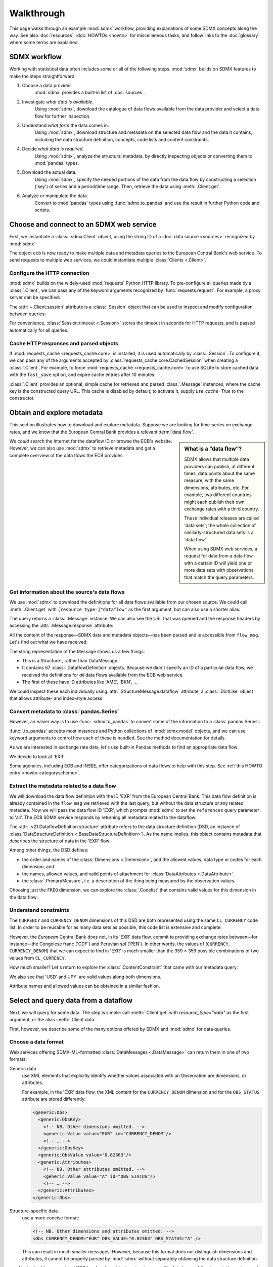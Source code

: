 Walkthrough
***********

This page walks through an example :mod:`sdmx` workflow, providing explanations of some SDMX concepts along the way.
See also :doc:`resources`, :doc:`HOWTOs <howto>` for miscellaneous tasks, and follow links to the :doc:`glossary` where some terms are explained.

SDMX workflow
=============

Working with statistical data often includes some or all of the following steps.
:mod:`sdmx` builds on SDMX features to make the steps straightforward:

1. Choose a data provider.
      :mod:`sdmx` provides a built-in list of :doc:`sources`.
2. Investigate *what data is available*.
      Using :mod:`sdmx`, download the catalogue of data flows available from the data provider and select a data flow for further inspection.
3. Understand *what form* the data comes in.
      Using :mod:`sdmx`, download structure and metadata on the selected data flow and the data it contains, including the data structure definition, concepts, code lists and content constraints.
4. Decide *what data is required*.
      Using :mod:`sdmx`, analyze the structural metadata, by directly inspecting objects or converting them to :mod:`pandas` types.
5. Download the actual data.
      Using :mod:`sdmx`, specify the needed portions of the data from the data flow by constructing a selection ('key') of series and a period/time range.
      Then, retrieve the data using :meth:`.Client.get`.
6. Analyze or manipulate the data.
      Convert to :mod:`pandas` types using :func:`sdmx.to_pandas` and use the result in further Python code and scripts.


Choose and connect to an SDMX web service
=========================================

First, we instantiate a :class:`.sdmx.Client` object, using the string ID of a :doc:`data source <sources>` recognized by :mod:`sdmx`:

.. ipython:: python

    import sdmx
    ecb = sdmx.Client("ECB")

The object ``ecb`` is now ready to make multiple data and metadata queries to the European Central Bank's web service.
To send requests to multiple web services, we could instantiate multiple :class:`Clients <.Client>`.

Configure the HTTP connection
-----------------------------

:mod:`sdmx` builds on the widely-used :mod:`requests` Python HTTP library.
To pre-configure all queries made by a :class:`.Client`, we can pass any of the keyword arguments recognized by :func:`requests.request`.
For example, a proxy server can be specified:

.. ipython:: python

    ecb_via_proxy = sdmx.Client(
        "ECB",
        proxies={"http": "http://1.2.3.4:5678"}
    )

The :attr:`~.Client.session` attribute is a :class:`.Session` object that can be used to inspect and modify configuration between queries:

.. ipython:: python

    ecb_via_proxy.session.proxies

For convenience, :class:`Session.timeout <.Session>` stores the timeout in seconds for HTTP requests, and is passed automatically for all queries.

Cache HTTP responses and parsed objects
---------------------------------------

.. versionadded:: 0.3.0

If :mod:`requests_cache <requests_cache.core>` is installed, it is used automatically by :class:`.Session`.
To configure it, we can pass any of the arguments accepted by :class:`requests_cache.core.CachedSession` when creating a :class:`.Client`.
For example, to force :mod:`requests_cache <requests_cache.core>` to use SQLite to store cached data with the ``fast_save`` option, and expire cache entries after 10 minutes:

.. ipython:: python

    ecb_with_cache = sdmx.Client(
        "ECB",
        backend="sqlite",
        fast_save=True,
        expire_after=600,
    )


:class:`.Client` provides an optional, simple cache for retrieved and parsed :class:`.Message` instances, where the cache key is the constructed query URL.
This cache is disabled by default; to activate it, supply `use_cache=True` to the constructor.


Obtain and explore metadata
===========================

This section illustrates how to download and explore metadata.
Suppose we are looking for time-series on exchange rates, and we know that the European Central Bank provides a relevant :term:`data flow`.

.. sidebar:: What is a “data flow”?

   SDMX allows that multiple data providers can publish, at different times, data points about the same measure, with the same dimensions, attributes, etc. For example, two different countries might each publish their own exchange rates with a third country.

   These individual releases are called 'data sets'; the whole collection of similarly-structured data sets is a 'data flow'.

   When using SDMX web services, a request for data from a data flow with a certain ID will yield one or more data sets with observations that match the query parameters.

We *could* search the Internet for the dataflow ID or browse the ECB's website.
However, we can also use :mod:`sdmx` to retrieve metadata and get a complete overview of the data flows the ECB provides.


.. _walkthrough-dataflow:

Get information about the source's data flows
---------------------------------------------

We use :mod:`sdmx` to download the definitions for all data flows available from our chosen source.
We could call :meth:`.Client.get` with ``[resource_type=]"dataflow"`` as the first argument, but can also use a shorter alias:

.. ipython:: python

    flow_msg = ecb.dataflow()

The query returns a :class:`.Message` instance.
We can also see the URL that was queried and the response headers by accessing the :attr:`.Message.response` attribute:

.. ipython:: python

   flow_msg.response.url
   flow_msg.response.headers

All the content of the response—SDMX data and metadata objects—has been parsed and is accessible from ``flow_msg``.
Let's find out what we have received:

.. ipython:: python

   flow_msg

The string representation of the Message shows us a few things:

- This is a Structure-, rather than DataMessage.
- It contains 67 :class:`.DataflowDefinition` objects.
  Because we didn't specify an ID of a particular data flow, we received the definitions for *all* data flows available from the ECB web service.
- The first of these have ID attributes like 'AME', 'BKN', …

We could inspect these each individually using :attr:`.StructureMessage.dataflow` attribute, a :class:`.DictLike` object that allows attribute- and index-style access:

.. ipython:: python

   flow_msg.dataflow.BOP

Convert metadata to :class:`pandas.Series`
------------------------------------------

However, an easier way is to use :func:`.sdmx.to_pandas` to convert some of the information to a :class:`pandas.Series`:

.. ipython:: python

    dataflows = sdmx.to_pandas(flow_msg.dataflow)
    dataflows.head()
    len(dataflows)

:func:`.to_pandas` accepts most instances and Python collections of :mod:`sdmx.model` objects, and we can use keyword arguments to control how each of these is handled.
See the method documentation for details.

As we are interested in exchange rate data, let's use built-in Pandas methods to find an appropriate data flow:

.. ipython:: python

   dataflows[dataflows.str.contains("exchange", case=False)]

We decide to look at 'EXR'.

Some agencies, including ECB and INSEE, offer categorizations of data flows to help with this step.
See :ref:`this HOWTO entry <howto-categoryscheme>`.

Extract the metadata related to a data flow
-------------------------------------------

We will download the data flow definition with the ID 'EXR' from the European Central Bank.
This data flow definition is already contained in the ``flow_msg`` we retrieved with the last query, but without the data structure or any related metadata.
Now we will pass the data flow ID 'EXR', which prompts :mod:`sdmx` to set the ``references`` query parameter to 'all'.
The ECB SDMX service responds by returning all metadata related to the dataflow:

.. ipython:: python

    # Here we could also use the object we have in hand:
    #        exr_msg = ecb.dataflow(resource=flow_msg.dataflow.EXR)
    exr_msg = ecb.dataflow("EXR")
    exr_msg.response.url

    # The response includes several classes of SDMX objects
    exr_msg

    exr_flow = exr_msg.dataflow.EXR

The :attr:`.v21.DataflowDefinition.structure` attribute refers to the data structure definition (DSD, an instance of :class:`DataStructureDefinition <.BaseDataStructureDefinition>`).
As the name implies, this object contains metadata that describes the structure of data in the 'EXR' flow:

.. ipython:: python

    # Show the data structure definition referred to by the data flow
    dsd = exr_flow.structure
    dsd

    # The same object instance is accessible from the StructureMessage
    dsd is exr_msg.structure.ECB_EXR1

Among other things, the DSD defines:

- the order and names of the :class:`Dimensions <.Dimension>`, and the allowed values, data type or codes for each dimension, and
- the names, allowed values, and valid points of attachment for :class:`DataAttributes <.DataAttribute>`.
- the :class:`.PrimaryMeasure`, i.e. a description of the thing being measured by the observation values.

.. ipython:: python

    # Explore the DSD
    dsd.dimensions.components
    dsd.attributes.components
    dsd.measures.components

Choosing just the ``FREQ`` dimension, we can explore the :class:`.Codelist` that contains valid values for this dimension in the data flow:

.. ipython:: python

    # Show a codelist referenced by a dimension, containing a superset
    # of existing values
    cl = dsd.dimensions.get("FREQ").local_representation.enumerated
    cl

    # Again, the same object can be accessed directly
    cl is exr_msg.codelist.CL_FREQ

    # Convert to a pandas.Series to see more information
    sdmx.to_pandas(cl)


Understand constraints
----------------------

The ``CURRENCY`` and ``CURRENCY_DENOM`` dimensions of this DSD are both represented using the same ``CL_CURRENCY`` code list.
In order to be reusable for as many data sets as possible, this code list is extensive and complete:

.. ipython:: python

    len(exr_msg.codelist.CL_CURRENCY)

However, the *European* Central Bank does not, in its 'EXR' data flow, commit to providing exchange rates between—for instance—the Congolese franc ('CDF') and Peruvian sol ('PEN').
In other words, the values of (``CURRENCY``, ``CURRENCY_DENOM``) that we can expect to find in 'EXR' is much smaller than the 359 × 359 possible combinations of two values from ``CL_CURRENCY``.

How much smaller?
Let's return to explore the :class:`.ContentConstraint` that came with our metadata query:

.. ipython:: python

    exr_msg.constraint.EXR_CONSTRAINTS

    # Get the content 'region' included in the constraint
    cr = exr_msg.constraint.EXR_CONSTRAINTS.data_content_region[0]

    # Get the valid members for two dimensions
    c1 = sdmx.to_pandas(cr.member["CURRENCY"].values)
    # Convert list() to set()
    c1 = set(c1)
    len(c1)

    c2 = sdmx.to_pandas(cr.member["CURRENCY_DENOM"].values)
    c2 = set(c2)
    len(c2)

    # Explore the contents
    # Currencies that are valid for CURRENCY_DENOM, but not CURRENCY
    c2 - c1
    # The opposite:
    c1 - c2

    # Check certain contents
    {"CDF", "PEN"} < c1 | c2
    {"USD", "JPY"} < c1 & c2

We also see that 'USD' and 'JPY' are valid values along both dimensions.

Attribute names and allowed values can be obtained in a similar fashion.

Select and query data from a dataflow
=====================================

Next, we will query for some data.
The step is simple: call :meth:`.Client.get` with `resource_type="data"` as the first argument, or the alias :meth:`.Client.data`.

First, however, we describe some of the many options offered by SDMX and :mod:`sdmx` for data queries.

Choose a data format
--------------------

Web services offering SDMX-ML–formatted :class:`DataMessages <.DataMessage>` can return them in one of two formats:

Generic data
   use XML elements that explicitly identify whether values associated with an Observation are dimensions, or attributes.

   For example, in the 'EXR' data flow, the XML content for the ``CURRENCY_DENOM`` dimension and for the ``OBS_STATUS`` attribute are stored differently:

   .. code-block:: xml

      <generic:Obs>
        <generic:ObsKey>
          <!-- NB. Other dimensions omitted. -->
          <generic:Value value="EUR" id="CURRENCY_DENOM"/>
          <!-- … -->
        </generic:ObsKey>
        <generic:ObsValue value="0.82363"/>
        <generic:Attributes>
          <!-- NB. Other attributes omitted. -->
          <generic:Value value="A" id="OBS_STATUS"/>
          <!-- … -->
        </generic:Attributes>
      </generic:Obs>

Structure-specific data
   use a more concise format:

   .. code-block:: xml

      <!-- NB. Other dimensions and attributes omitted: -->
      <Obs CURRENCY_DENOM="EUR" OBS_VALUE="0.82363" OBS_STATUS="A" />

   This can result in much smaller messages.
   However, because this format does not distinguish dimensions and attributes, it cannot be properly parsed by :mod:`sdmx` without separately obtaining the data structure definition.

:mod:`sdmx` adds appropriate HTTP headers for retrieving structure-specific data (see :ref:`implementation notes <web-service>`).
In general, to minimize queries and message size:

1. First query for the DSD associated with a data flow.
2. When requesting data, pass the obtained object as the `dsd=` argument to :meth:`.Client.get` or :meth:`.Client.data`.

This allows :mod:`sdmx` to retrieve structure-specific data whenever possible.
It can also avoid an additional request when validating data query keys (below).

Construct a selection `key` for a query
---------------------------------------

SDMX web services can offer access to very large data flows.
Queries for *all* the data in a data flow are not usually necessary, and in some cases servers will refuse to respond.
By selecting a subset of data, performance is increased.

The SDMX REST API offers two ways to narrow a data request:

- specify a **key**, i.e. values for 1 or more dimensions to be matched by returned Observations and SeriesKeys.
  The key is included as part of the URL constructed for the query.
  Using :mod:`sdmx`, a key is specified by the `key=` argument to :meth:`.Client.get`.
- limit the time period, using the HTTP parameters 'startPeriod' and 'endPeriod'.
  Using :mod:`sdmx`, these are specified using the `params=` argument to :meth:`.Client.get`.

From the ECB's dataflow on exchange rates, we specify the ``CURRENCY`` dimension to contain either of the codes 'USD' or 'JPY'.
The documentation for :meth:`.Client.get` describes the multiple forms of the `key` argument and the validation applied.
The following are all equivalent:

.. ipython:: python

    key = dict(CURRENCY=["USD", "JPY"])
    key = ".USD+JPY..."

We also set a start period to exclude older data:

.. ipython:: python

    params = dict(startPeriod="2016")

Another way to validate a key against valid codes are series-key-only datasets, i.e. a dataset with all possible series keys where no series contains any observation.
:mod:`sdmx` supports this validation method as well.
However, it is disabled by default.
Pass ``series_keys=True`` to the Client method to validate a given key against a series-keys only dataset rather than the DSD.

Query data
----------

Finally, we request the data in generic format:

.. ipython:: python

    import sys

    ecb = sdmx.Client("ECB", backend="memory")
    data_msg = ecb.data("EXR", key=key, params=params)

    # Generic data was returned
    data_msg.response.headers["content-type"]

    # Number of bytes in the cached response
    bytes1 = sys.getsizeof(ecb.session.cache.responses.popitem()[1]._content)
    bytes1

To demonstrate a query for a structure-specific data set, we pass the DSD obtained in the previous section:

.. ipython:: python

    ss_msg = ecb.data("EXR", key=key, params=params, dsd=dsd)

    # Structure-specific data was requested and returned
    ss_msg.response.request.headers["accept"]
    ss_msg.response.headers["content-type"]

    # Number of bytes in the cached response
    bytes2 = sys.getsizeof(ecb.session.cache.responses.popitem()[1]._content)
    bytes2 / bytes1

The structure-specific message is a fraction of the size of the generic message.

.. ipython:: python

    data = data_msg.data[0]
    type(data)
    len(data.series)
    list(data.series.keys())[5]
    set(series_key.FREQ for series_key in data.series.keys())

This dataset thus comprises 16 time series of several different period lengths.
We could have chosen to request only daily data in the first place by providing the value 'D' for the ``FREQ`` dimension.
In the next section we will show how columns from a dataset can be selected through the information model when writing to a :mod:`pandas` object.

Convert data to pandas
======================

Select columns using the model API
----------------------------------

As we want to write data to a pandas DataFrame rather than an iterator of pandas Series, we avoid mixing up different frequencies as pandas may raise an error when passed data with incompatible frequencies.
Therefore, we single out the series with daily data.
:func:`.to_pandas` accepts an optional iterable to select a subset of the series contained in the dataset.
Thus we can now generate our pandas DataFrame from daily exchange rate data only:

.. ipython:: python

    import pandas as pd
    daily = [s for sk, s in data.series.items() if sk.FREQ == "D"]
    cur_df = pd.concat(sdmx.to_pandas(daily))
    cur_df.shape
    cur_df.tail()

.. _datetime:

Convert dimensions to :class:`pandas.DatetimeIndex` or :class:`~pandas.PeriodIndex`
-----------------------------------------------------------------------------------

.. warning:: This section describes the use of the deprecated :attr:`~.PandasConverter.datetime` argument.
   See the migration notes for :ref:`v2.23.0`.

.. todo:: Update the section to use the current arguments.

SDMX datasets often have a :class:`~.Dimension` with a name like ``TIME_PERIOD``.
To ease further processing of time-series data read from SDMX messages,
:func:`.convert_dataset` provides a `datetime` argument
to convert these into :class:`pandas.DatetimeIndex`
and :class:`~pandas.PeriodIndex` classes.

For multi-dimensional datasets,
:func:`~.convert_dataset` usually returns a :class:`pandas.Series`
with a :class:`~pandas.MultiIndex` that has one level for each dimension.
However, MultiIndex and DatetimeIndex/PeriodIndex are incompatible;
it is not possible to use pandas' date/time features for *just one level* of a MultiIndex
(e.g. ``TIME_PERIOD``) while using other types for the other levels/dimensions
(e.g. strings for ``CURRENCY``).

For this reason,
when the `datetime` argument is used,
:func:`~.convert_dataset` returns a :class:`~pandas.DataFrame`:
the DatetimeIndex/PeriodIndex is used along axis 0,
and *all other dimensions* are collected in a MultiIndex on axis 1.

An example, using the same data flow as above:

.. ipython:: python

   key = dict(CURRENCY_DENOM="EUR", FREQ="M", EXR_SUFFIX="A")
   params = dict(startPeriod="2019-01", endPeriod="2019-06")
   data = ecb.data("EXR", key=key, params=params).data[0]

Without date-time conversion, :func:`.to_pandas` produces a MultiIndex:

.. ipython:: python

   sdmx.to_pandas(data)

With date-time conversion, it produces a DatetimeIndex:

.. ipython:: python

   df1 = sdmx.to_pandas(data, datetime="TIME_PERIOD")
   df1.index
   df1

Use the advanced functionality to specify a dimension for the frequency of a PeriodIndex, and change the orientation so that the PeriodIndex is on the columns:

.. ipython:: python

   df2 = sdmx.to_pandas(
     data,
     datetime=dict(dim="TIME_PERIOD", freq="FREQ", axis=1))
   df2.columns
   df2

.. warning:: For large datasets, parsing datetimes may reduce performance.


Work with files
===============

:meth:`.Client.get` accepts the optional keyword argument `tofile`.
If given, the response from the web service is written to the specified file, *and* the parse :class:`.Message` returned.

.. versionadded:: 0.2.1

:func:`~.sdmx.read_sdmx` can be used to load SDMX messages stored in local files:

.. code-block:: python

   # Use an example ('specimen') file from the test suite
   from sdmx.testing import SpecimenCollection

   specimen = SpecimenCollection("/path/to/sdmx-test-data")

   # …with time-series exchange rate data from the EU Central Bank
   with specimen("ECB_EXR/ng-ts.xml") as f:
       sdmx.read_sdmx(f)


Handle errors
=============

:attr:`.Message.response` carries the :attr:`requests.Response.status_code` attribute;
in the successful queries above, the status code is ``200``.
The SDMX web services guidelines explain the meaning of other codes.
In addition, if the SDMX server has encountered an error, it may return a Message with a footer containing explanatory notes.
:mod:`sdmx` exposes footer content as :attr:`.Message.footer` and :attr:`.Footer.text`.

.. note::

   :mod:`sdmx` raises only HTTP errors with status code between 400 and 499.
   Codes >= 500 do not raise an error as the SDMX web services guidelines define special meanings to those codes.
   The caller must therefore raise an error if needed.
